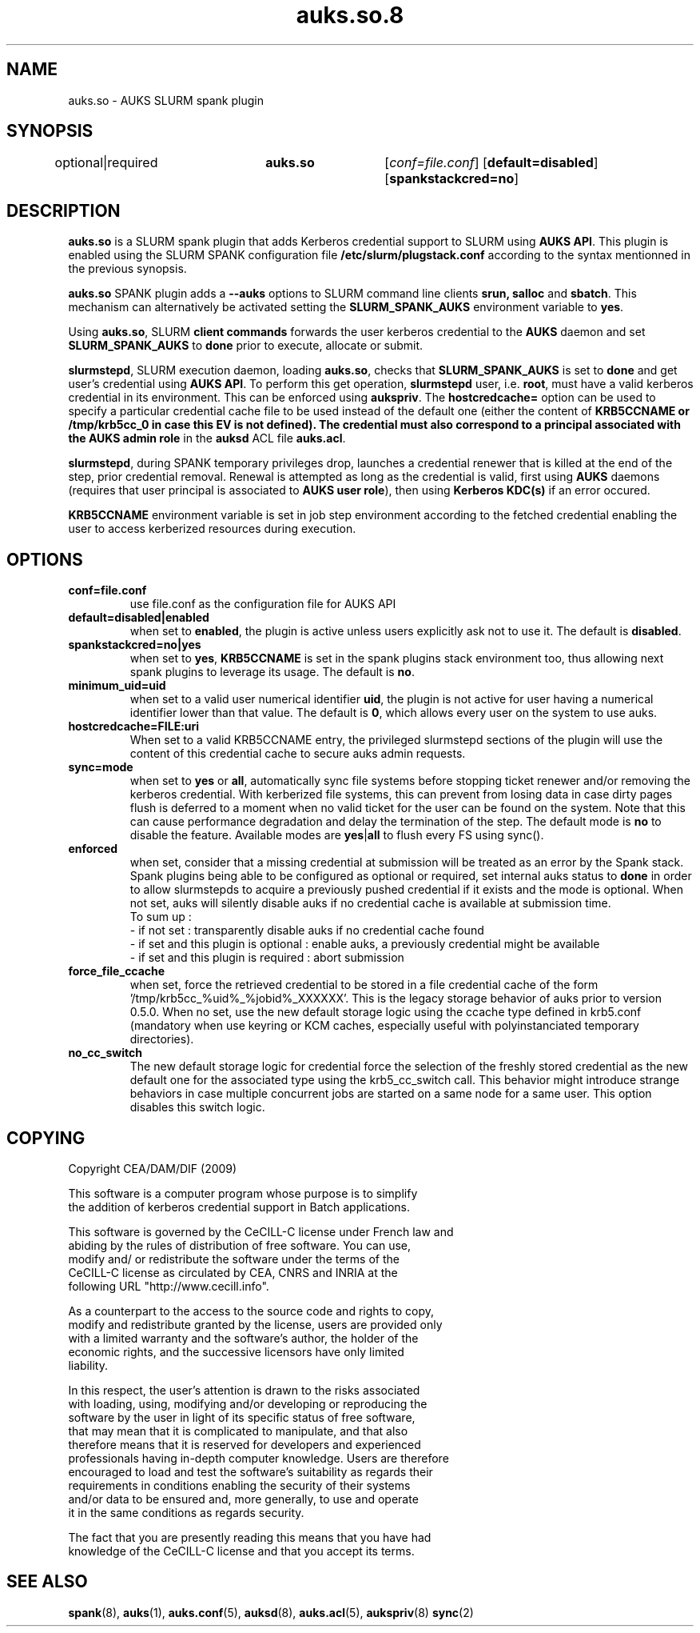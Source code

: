 .TH "auks.so.8" "Jun 2009" "Matthieu Hautreux" "auks.so"

.SH "NAME"
auks.so \- AUKS SLURM spank plugin

.SH "SYNOPSIS"
optional|required	\fBauks.so\fR	[\fIconf=file.conf\fR] [\fBdefault=disabled\fR] [\fBspankstackcred=no\fR]

\fB
.SH "DESCRIPTION"

.LP
\fBauks.so\fR is a SLURM spank plugin that adds Kerberos credential support 
to SLURM using \fBAUKS API\fR. This plugin is enabled using the SLURM SPANK 
configuration file \fB/etc/slurm/plugstack.conf\fR according to the syntax 
mentionned in the previous synopsis.

.LP
\fBauks.so\fR SPANK plugin adds a \fB--auks\fR options to SLURM 
command line clients \fBsrun\fB, \fBsalloc\fR and \fBsbatch\fR.
This mechanism can alternatively be activated setting the \fBSLURM_SPANK_AUKS\fR 
environment variable to \fByes\fR.

.LP
Using \fBauks.so\fR, SLURM \fBclient commands\fR forwards the user kerberos 
credential to the \fBAUKS\fR daemon and set \fBSLURM_SPANK_AUKS\fR to \fBdone\fR 
prior to execute, allocate or submit.

.LP
\fBslurmstepd\fR, SLURM execution daemon, loading \fBauks.so\fR, checks that 
\fBSLURM_SPANK_AUKS\fR is set to \fBdone\fR and get user's credential using 
\fBAUKS API\fR.
To perform this get operation, \fBslurmstepd\fR user, i.e. \fBroot\fR, must have 
a valid kerberos credential in its environment. This can be enforced using 
\fBaukspriv\fR.
The \fBhostcredcache=\fR option can be used to specify a particular credential
cache file to be used instead of the default one (either the content of
\fBKRB5CCNAME\fB or /tmp/krb5cc_0 in case this EV is not defined).
The credential must also correspond to a principal associated 
with the \fBAUKS admin role\fR in the \fBauksd\fR ACL file \fBauks.acl\fR.

.LP
\fBslurmstepd\fR, during SPANK temporary privileges drop, launches a credential
renewer that is killed at the end of the step, prior credential removal.
Renewal is attempted as long as the credential is valid, first using \fBAUKS\fR 
daemons (requires that user principal is associated to \fBAUKS user role\fR), then 
using \fBKerberos KDC(s)\fR if an error occured.

.LP
\fBKRB5CCNAME\fR environment variable is set in job step environment according to 
the fetched credential enabling the user to access kerberized resources during 
execution.


.SH "OPTIONS"
.LP
.TP
\fBconf=file.conf\fR
use file.conf as the configuration file for AUKS API
.LP
.TP
\fBdefault=disabled|enabled\fR
when set to \fBenabled\fR, the plugin is active unless users explicitly 
ask not to use it. The default is \fBdisabled\fR.
.LP
.TP
\fBspankstackcred=no|yes\fR
when set to \fByes\fR, \fBKRB5CCNAME\fR is set in the spank plugins stack
environment too, thus allowing next spank plugins to leverage its usage.
The default is \fBno\fR.
.LP
.TP
\fBminimum_uid=uid\fR
when set to a valid user numerical identifier \fBuid\fR, the plugin is not
active for user having a numerical identifier lower than that value.
The default is \fB0\fR, which allows every user on the system to use auks.
.LP
.TP
\fBhostcredcache=FILE:uri\fR
When set to a valid KRB5CCNAME entry, the privileged slurmstepd sections of
the plugin will use the content of this credential cache to secure auks
admin requests.
.LP
.TP
\fBsync=mode\fR
when set to \fByes\fR or \fBall\fR, automatically sync file systems before
stopping ticket renewer and/or removing the kerberos credential.
With kerberized file systems, this can prevent from losing data in case 
dirty pages flush is deferred to a moment when no valid ticket for the user
can be found on the system.
Note that this can cause performance degradation and delay the termination of
the step. The default mode is \fBno\fR to disable the feature. Available modes
are \fByes\fR|\fBall\fR to flush every FS using sync().
.LP
.TP
\fBenforced\fR
when set, consider that a missing credential at submission will be treated
as an error by the Spank stack. Spank plugins being able to be configured
as optional or required, set internal auks status to \fBdone\fR  in order
to allow slurmstepds to acquire a previously pushed credential if it exists
and the mode is optional. When not set, auks will silently disable auks if
no credential cache is available at submission time.
.br
To sum up :
.br
- if not set : transparently disable auks if no credential cache found
.br
- if set and this plugin is optional : enable auks, a previously credential
might be available
.br
- if set and this plugin is required : abort submission
.LP
.TP
\fBforce_file_ccache\fR
when set, force the retrieved credential to be stored in a file credential cache
of the form '/tmp/krb5cc_%uid%_%jobid%_XXXXXX'. This is the legacy storage behavior
of auks prior to version 0.5.0.
When no set, use the new default storage logic using the ccache type defined in krb5.conf
(mandatory when use keyring or KCM caches, especially useful with polyinstanciated
temporary directories).
.LP
.TP
\fBno_cc_switch\fR
The new default storage logic for credential force the selection of the freshly stored
credential as the new default one for the associated type using the krb5_cc_switch call.
This behavior might introduce strange behaviors in case multiple concurrent jobs are
started on a same node for a same user. This option disables this switch logic.

.SH "COPYING"
.LP
Copyright  CEA/DAM/DIF (2009)
.br

.br
This software is a computer program whose purpose is to simplify
.br
the addition of kerberos credential support in Batch applications.
.br

.br
This software is governed by the CeCILL-C license under French law and
.br
abiding by the rules of distribution of free software.  You can  use, 
.br
modify and/ or redistribute the software under the terms of the 
.br
CeCILL-C license as circulated by CEA, CNRS and INRIA at the 
.br
following URL "http://www.cecill.info". 
.br

.br
As a counterpart to the access to the source code and  rights to copy,
.br
modify and redistribute granted by the license, users are provided only
.br
with a limited warranty  and the software's author,  the holder of the
.br
economic rights,  and the successive licensors  have only  limited
.br
liability. 
.br

.br
In this respect, the user's attention is drawn to the risks associated
.br
with loading,  using,  modifying and/or developing or reproducing the
.br
software by the user in light of its specific status of free software,
.br
that may mean  that it is complicated to manipulate,  and  that  also
.br
therefore means  that it is reserved for developers  and  experienced
.br
professionals having in-depth computer knowledge. Users are therefore
.br
encouraged to load and test the software's suitability as regards their
.br
requirements in conditions enabling the security of their systems 
.br
and/or data to be ensured and,  more generally, to use and operate 
.br
it in the same conditions as regards security. 
.br

.br
The fact that you are presently reading this means that you have had
.br
knowledge of the CeCILL-C license and that you accept its terms.
.br

.SH "SEE ALSO"
.BR spank (8),
.BR auks (1),
.BR auks.conf (5),
.BR auksd (8),
.BR auks.acl (5),
.BR aukspriv (8)
.BR sync (2)
